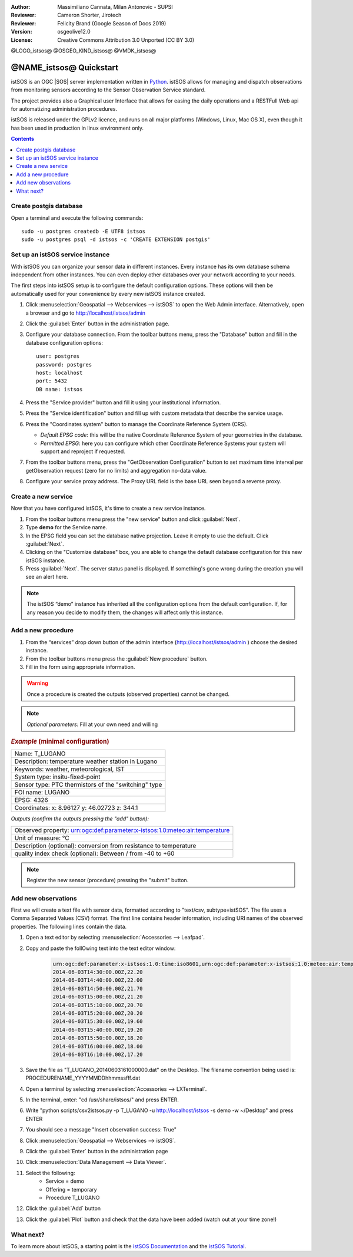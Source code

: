 :Author: Massimiliano Cannata, Milan Antonovic - SUPSI
:Reviewer: Cameron Shorter, Jirotech
:Reviewer: Felicity Brand (Google Season of Docs 2019)
:Version: osgeolive12.0
:License: Creative Commons Attribution 3.0 Unported (CC BY 3.0)

@LOGO_istsos@
@OSGEO_KIND_istsos@
@VMDK_istsos@



********************************************************************************
@NAME_istsos@ Quickstart
********************************************************************************

istSOS is an OGC |SOS| server implementation written in `Python <https://www.python.org/>`__.
istSOS allows for managing and dispatch observations from monitoring sensors according to the Sensor Observation Service standard.

The project provides also a Graphical user Interface that allows for easing the daily operations and a RESTFull Web api for automatizing administration procedures.

istSOS is released under the GPLv2 licence, and runs on all major platforms 
(Windows, Linux, Mac OS X), even though it has been used in production in linux environment only.

.. contents:: Contents
   :local:

Create postgis database
=======================

Open a terminal and execute the following commands:

::

    sudo -u postgres createdb -E UTF8 istsos
    sudo -u postgres psql -d istsos -c 'CREATE EXTENSION postgis'


Set up an istSOS service instance
=================================

With istSOS you can organize your sensor data in different instances. Every instance has its own database schema independent from other instances. You can even deploy other databases over your network according to your needs.

The first steps into istSOS setup is to configure the default configuration options. These options will then be automatically used for your convenience by every new istSOS instance created.

#. Click :menuselection:`Geospatial --> Webservices --> istSOS` to open the Web Admin interface. Alternatively, open a browser and go to `<http://localhost/istsos/admin>`_

#. Click the :guilabel:`Enter` button in the administration page.

#. Configure your database connection. From the toolbar buttons menu, press the "Database" button and fill in the database configuration options:

   ::

    user: postgres
    password: postgres
    host: localhost
    port: 5432
    DB name: istsos

#. Press the "Service provider" button and fill it using your institutional information.


#. Press the "Service identification" button and fill up with custom metadata that describe the service usage.

#. Press the "Coordinates system" button to manage the Coordinate Reference System (CRS).

   * *Default EPSG code*: this will be the native Coordinate Reference System of your geometries in the database.

   * *Permitted EPSG*: here you can configure which other Coordinate Reference Systems your system will support and reproject if requested.

#. From the toolbar buttons menu, press the "GetObservation Configuration" button to set maximum time interval per getObservation request (zero for no limits) and aggregation no-data value.

#. Configure your service proxy address. The Proxy URL field is the base URL seen beyond a reverse proxy.


Create a new service
====================

Now that you have configured istSOS, it's time to create a new service instance.

#. From the toolbar buttons menu press the "new service" button and click :guilabel:`Next`.

#. Type **demo** for the Service name.

#. In the EPSG field you can set the database native projection. Leave it empty to use the default. Click :guilabel:`Next`.

#. Clicking on the "Customize database" box, you are able to change the default database configuration for this new istSOS instance.

#. Press :guilabel:`Next`. The server status panel is displayed. If something's gone wrong during the creation you will see an alert here.

.. note::
    The istSOS “demo” instance has inherited all the configuration options from the default configuration. If, for any reason you decide to modify them, the changes will affect only this instance.


Add a new procedure
===================

#. From the “services” drop down button of the admin interface (http://localhost/istsos/admin ) choose the desired instance.

#. From the toolbar buttons menu press the :guilabel:`New procedure` button.

#. Fill in the form using appropriate information.

.. warning::
    Once a procedure is created the outputs (observed properties) cannot be changed.

.. note::
    *Optional parameters:* Fill at your own need and willing

.. rubric:: *Example* (minimal configuration)

+-----------------------------------------------------------------------------------+
| Name: T_LUGANO                                                                    |
+-----------------------------------------------------------------------------------+
| Description: temperature weather station in Lugano                                |
+-----------------------------------------------------------------------------------+
| Keywords: weather, meteorological, IST                                            |
+-----------------------------------------------------------------------------------+
| System type: insitu-fixed-point                                                   |
+-----------------------------------------------------------------------------------+
| Sensor type: PTC thermistors of the "switching" type                              |
+-----------------------------------------------------------------------------------+
| FOI name: LUGANO                                                                  |
+-----------------------------------------------------------------------------------+
| EPSG: 4326                                                                        |
+-----------------------------------------------------------------------------------+
| Coordinates: x: 8.96127 y: 46.02723 z: 344.1                                      |
+-----------------------------------------------------------------------------------+

*Outputs (confirm the outputs pressing the "add" button):*

+----------------------------------------------------------------------------------------------+
|   Observed property: urn:ogc:def:parameter:x-istsos:1.0:meteo:air:temperature                |
+----------------------------------------------------------------------------------------------+
|   Unit of measure: °C                                                                        |
+----------------------------------------------------------------------------------------------+
|   Description (optional): conversion from resistance to temperature                          |
+----------------------------------------------------------------------------------------------+
|   quality index check (optional): Between / from -40 to +60                                  |
+----------------------------------------------------------------------------------------------+

.. note::
    Register the new sensor (procedure) pressing the "submit" button.


Add new observations
====================

First we will create a text file with sensor data, formatted according to "text/csv, subtype=istSOS". The file uses a Comma Separated Values (CSV) format. The first line contains header information, including URI names of the observed properties. The following lines contain the data.

#. Open a text editor by selecting :menuselection:`Accessories --> Leafpad`.

#. Copy and paste the follOwing text into the text editor window:

    .. code-block:: rest

        urn:ogc:def:parameter:x-istsos:1.0:time:iso8601,urn:ogc:def:parameter:x-istsos:1.0:meteo:air:temperature
        2014-06-03T14:30:00.00Z,22.20
        2014-06-03T14:40:00.00Z,22.00
        2014-06-03T14:50:00.00Z,21.70
        2014-06-03T15:00:00.00Z,21.20
        2014-06-03T15:10:00.00Z,20.70
        2014-06-03T15:20:00.00Z,20.20
        2014-06-03T15:30:00.00Z,19.60
        2014-06-03T15:40:00.00Z,19.20
        2014-06-03T15:50:00.00Z,18.20
        2014-06-03T16:00:00.00Z,18.00
        2014-06-03T16:10:00.00Z,17.20

#. Save the file as "T_LUGANO_20140603161000000.dat" on the Desktop. The filename convention being used is: PROCEDURENAME_YYYYMMDDhhmmssfff.dat

#. Open a terminal by selecting :menuselection:`Accessories --> LXTerminal`.

#. In the terminal, enter: "cd /usr/share/istsos/" and press ENTER.

#. Write "python scripts/csv2istsos.py -p T_LUGANO -u http://localhost/istsos -s demo -w ~/Desktop" and press ENTER

#. You should see a message "Insert observation success: True"

#. Click :menuselection:`Geospatial --> Webservices --> istSOS`.

#. Click the :guilabel:`Enter` button in the administration page

#. Click :menuselection:`Data Management --> Data Viewer`.

#. Select the following:
        - Service = demo
        - Offering = temporary
        - Procedure T_LUGANO

#. Click the :guilabel:`Add` button

#. Click the :guilabel:`Plot` button and check that the data have been added (watch out at your time zone!)


.. image:: /images/projects/istsos/istsos_viewer.png
  :scale: 50 %

.. Edit data with the calculator
.. =============================

.. #. Click :menuselection:`Geospatial --> Webservices --> istSOS`.

.. #. Click :menuselection:`Data Management --> Data Viewer`.

.. #. Select the following: Service = demo, Offering = temporary

.. #. Select and add the following procedures: BELLINZONA​, LOCARNO​ and ​T_LUGANO

.. #. On the right panel choose the Property: ​air­temperature

.. #. Press “​Plot​”, the last week of measurements is loaded and displayed

.. #. On the left panel select the “​Editor​” tab

.. #. Select ​T_LUGANO​ from the combo list

.. #. press “​Start editing​”, the grid is now displayed

.. #. At the bottom­right corner of the chart there are 3 buttons “Day”, “Week” and “All”:

..     * Click on “​Day​”, the chart is zoomed to contain only one day of data
..     * Drag the timeline bar on the right where you will see that T_LUGANO has no data

.. #. Click on the chart to select the last observation before the “​nodata​” hole, a green line is displayed and in the ​Editing Grid​ the corresponding row is selected.

.. #. Now go to the ​"Editing Grid​" panel

..     * Click the first row where data are ​NaN​,
..     * Scroll to the last ​NaN​ record and holding the ​SHIFT​ Key click on it
..     * Then press the “​Calculator​” button

.. With the ​Calculator​ we are able to correct an interval of data in a single action. It is possible to set a numeric value or also use a function using data from the other loaded procedures.
.. Let’s build a function that makes the average of the data from BELLINZONA and LOCARNO and then removes two degrees:

..     .. code-block:: rest

..        ((BELLINZONA+LOCARNO)/2)-2

.. #. Copy the formula in the calculator and select the quality index as QI 500 (manually adjusted).

.. #. Press the enter button and check your new data with gap filled (Press Save if you want to permanently save the updates in the database!)



What next?
==========

To learn more about istSOS, a starting point is the `istSOS Documentation`_ and the `istSOS Tutorial`_.

.. _`istSOS Documentation`: http://istsos.org/en/trunk/doc/index.html
.. _`istSOS Tutorial`: http://istsos.org/tutorial/
